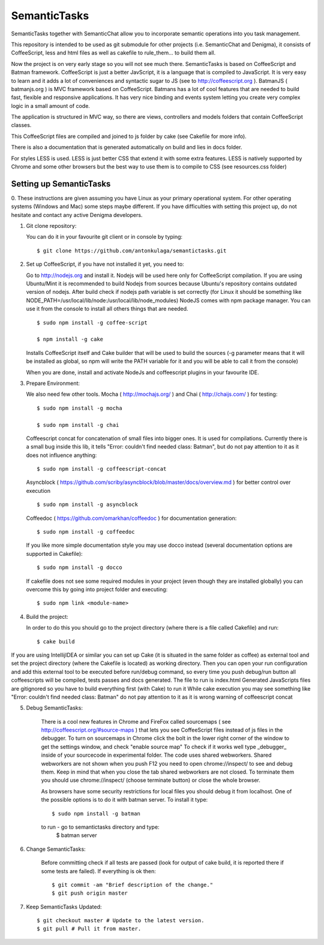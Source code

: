 =============
SemanticTasks
=============

SemanticTasks together with SemanticChat allow you to incorporate semantic operations into you task management.

This repository is intended to be used as git submodule for other projects (i.e. SemanticChat and Denigma), it consists of CoffeeScript, less and html files as well as cakefile to rule_them... to build them all.

Now the project is on very early stage so you will not see much there.
SemanticTasks is based on CoffeeScript and Batman framework.
CoffeeScript is just a better JavScript, it is a language that is compiled to JavaScript. It is very easy to learn and it adds a lot of conveniences and syntactic sugar to JS (see to http://coffeescript.org ). BatmanJS ( batmanjs.org ) is MVC framework based on CoffeeScript. Batmans has a lot of cool features that are needed to build fast, flexible and responsive applications. It has very nice binding and events system letting you create very complex logic in a small amount of code.

The application is structured in MVC way, so there are views, controllers and models folders that contain CoffeeScript classes.

This CoffeeScript files are compiled and joined to js folder by cake (see Cakefile for more info).

There is also a documentation that is generated automatically on build and lies in docs folder.

For styles LESS is used. LESS is just better CSS that extend it with some extra features.
LESS is natively supported by Chrome and some other browsers but the best way to use them is to compile to CSS (see resources.css folder)



Setting up SemanticTasks
========================

0. These instructions are given assuming you have Linux as your primary operational system.
For other operating systems (Windows and Mac) some steps maybe different.
If you have difficulties with setting this project up, do not hesitate and contact any active Denigma developers.


1. Git clone repository::

   You can do it in your favourite git client or in console by typing::

       $ git clone https://github.com/antonkulaga/semantictasks.git

2. Set up CoffeeScript, if you have not installed it yet, you need to:

   Go to http://nodejs.org and install it. Nodejs will be used here only for CoffeeScript compilation.
   If you are using Ubuntu/Mint it is recommended to build Nodejs from sources because Ubuntu's repository contains outdated version of nodejs.
   After build check if nodejs path variable is set correctly (for Linux it should be something like NODE_PATH=/usr/local/lib/node:/usr/local/lib/node_modules)
   NodeJS comes with npm package manager. You can use it from the console to install all others things that are needed.

   ::

        $ sudo npm install -g coffee-script

        $ npm install -g cake 
	
   Installs CoffeeScript itself and Cake builder that will be used to build the sources (-g parameter means that it will be installed as global, so npm will write the PATH variable for it and you will be able to call it from the console)

   When you are done, install and activate NodeJs and coffeescript plugins in your favourite IDE.


3. Prepare Environment:

   We also need few other tools. Mocha ( http://mochajs.org/ ) and Chai ( http://chaijs.com/ ) for testing::

	$ sudo npm install -g mocha

	$ sudo npm install -g chai

   Coffeescript concat for concatenation of small files into bigger ones. It is used for compilations. Currently there is a small bug inside this lib,
   it tells "Error: couldn't find needed class: Batman", but do not pay attention to it as it does not influence anything::

    $ sudo npm install -g coffeescript-concat

   Asyncblock ( https://github.com/scriby/asyncblock/blob/master/docs/overview.md ) for better control over execution ::

   	$ sudo npm install -g asyncblock


   Coffeedoc ( https://github.com/omarkhan/coffeedoc ) for documentation generation::

	$ sudo npm install -g coffeedoc


   If you like more simple documentation style you may use docco instead (several documentation options are supported in Cakefile)::

	$ sudo npm install -g docco

   If cakefile does not see some required modules in your project (even though they are installed globally) you can overcome this by
   going into project folder and executing::

   $ sudo npm link <module-name>

4. Build the project:

   In order to do this you should go to the project directory (where there is a file called Cakefile) and run::

       $ cake build

If you are using IntellijIDEA or similar you can set up Cake (it is situated in the same folder as coffee) as external tool and set the project directory (where the Cakefile is located) as working directory.
Then you can open your run configuration and add this external tool to be executed before run/debug command, so every time you push debug/run button all coffeescripts will be compiled, tests passes and docs generated.
The file to run is index.html
Generated JavaScripts files are gitignored so you have to build everything first (with Cake) to run it
While cake execution you may see something like "Error: couldn't find needed class: Batman" do not pay attention to it as it is wrong warning of coffeescript concat

5. Debug SemanticTasks:

    There is a cool new features in Chrome and FireFox called sourcemaps ( see http://coffeescript.org/#source-maps ) that lets you see CoffeeScript files instead of js files in the debugger.
    To turn on sourcemaps in Chrome click the bolt in the lower right corner of the window to get the settings window, and check "enable source map"
    To check if it works well type _debugger_ inside of your sourcecode in experimental folder.
    The code uses shared webworkers. Shared webworkers are not shown when you push F12 you need to open chrome://inspect/ to see and debug them.
    Keep in mind that when you close the tab shared webworkers are not closed. To terminate them you should use chrome://inspect/
    (choose terminate button) or close the whole browser.

    As browsers have some security restrictions for local files you should debug it from localhost.
    One of the possible options is to do it with batman server. To install it type::
        $ sudo npm install -g batman
    to run - go to semantictasks directory and type:
        $ batman server

6. Change SemanticTasks:

    Before committing check if all tests are passed (look for output of cake build, it is reported there if some tests are failed).
    If everything is ok then::

    $ git commit -am "Brief description of the change."
    $ git push origin master

7. Keep SemanticTasks Updated::

    $ git checkout master # Update to the latest version.
    $ git pull # Pull it from master.
